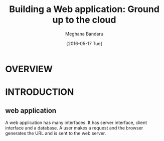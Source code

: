 #+TITLE: Building a Web application: Ground up to the cloud
#+AUTHOR: Meghana Bandaru
#+DATE: [2016-05-17 Tue]

* OVERVIEW
   
    
* INTRODUCTION
** web application
      A web application has many interfaces. It has server interface,
      client interface and a database. A user makes a request and the
      browser generates the URL and is sent to the web server. 
       
